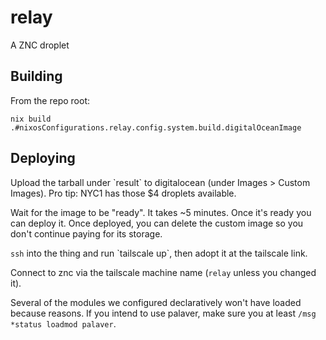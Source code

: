 * relay

A ZNC droplet

** Building

From the repo root:

~nix build .#nixosConfigurations.relay.config.system.build.digitalOceanImage~

** Deploying

Upload the tarball under `result` to digitalocean (under Images > Custom Images). Pro tip: NYC1 has those $4 droplets available.

Wait for the image to be "ready". It takes ~5 minutes. Once it's ready you can deploy it. Once deployed, you can delete the custom image so you don't continue paying for its storage.

~ssh~ into the thing and run `tailscale up`, then adopt it at the tailscale link.

Connect to znc via the tailscale machine name (~relay~ unless you changed it).

Several of the modules we configured declaratively won't have loaded because reasons. If you intend to use palaver, make sure you at least ~/msg *status loadmod palaver~.

